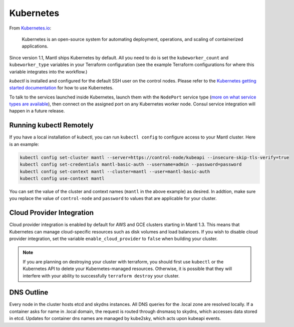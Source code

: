 Kubernetes
==========

.. versionadded:: 1.1


From `Kubernetes.io <http://kubernetes.io>`_:

    Kubernetes is an open-source system for automating deployment, operations,
    and scaling of containerized applications.

Since version 1.1, Mantl ships Kubernetes by default. All you need to do is set
the ``kubeworker_count`` and ``kubeworker_type`` variables in your Terraform
configuration (see the example Terraform configurations for where this variable
integrates into the workflow.)

`kubectl` is installed and configured for the default SSH user on the control
nodes. Please refer to the `Kubernetes getting started documentation
<http://kubernetes.io/docs/hellonode/>`_ for how to use Kubernetes.

To talk to the services launched inside Kubernetes, launch them with the
``NodePort`` service type (`more on what service types are available
<https://aster.is/blog/2016/03/11/the-hamburger-of-kubernetes-service-types/>`_),
then connect on the assigned port on any Kubernetes worker node. Consul service
integration will happen in a future release.

Running kubectl Remotely
------------------------

If you have a local installation of kubectl, you can run ``kubectl config`` to
configure access to your Mantl cluster. Here is an example:

.. code-block:: shell

   kubectl config set-cluster mantl --server=https://control-node/kubeapi --insecure-skip-tls-verify=true
   kubectl config set-credentials mantl-basic-auth --username=admin --password=password
   kubectl config set-context mantl --cluster=mantl --user=mantl-basic-auth
   kubectl config use-context mantl

You can set the value of the cluster and context names (``mantl`` in the above
example) as desired. In addtion, make sure you replace the value of
``control-node`` and ``password`` to values that are applicable for your
cluster.

Cloud Provider Integration
--------------------------

Cloud provider integration is enabled by default for AWS and GCE clusters
starting in Mantl 1.3. This means that Kubernetes can manage cloud-specific
resources such as disk volumes and load balancers. If you wish to disable cloud
provider integration, set the variable ``enable_cloud_provider`` to ``false``
when building your cluster.

.. note:: If you are planning on destroying your cluster with terraform, you
          should first use ``kubectl`` or the Kubernetes API to delete your
          Kubernetes-managed resources. Otherwise, it is possible that they will
          interfere with your ability to successfully ``terraform destroy`` your
          cluster.

DNS Outline
-----------

Every node in the cluster hosts etcd and skydns instances. All DNS queries for
the .local zone are resolved locally. If a container asks for name in .local
domain, the request is routed through dnsmasq to skydns, which accesses data
stored in etcd. Updates for container dns names are managed by kube2sky, which
acts upon kubeapi events.
